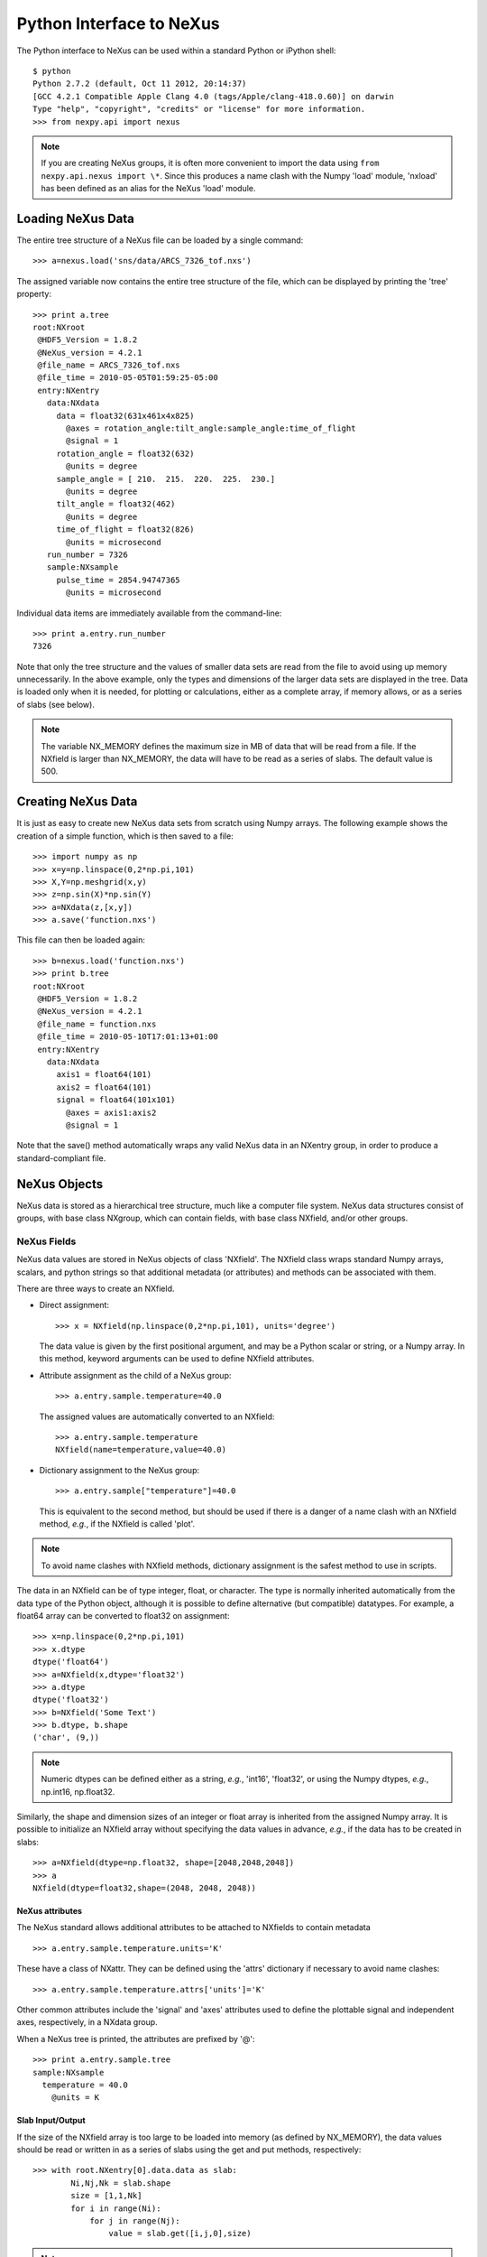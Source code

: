 *************************
Python Interface to NeXus
*************************
The Python interface to NeXus can be used within a standard Python or iPython 
shell:: 

 $ python
 Python 2.7.2 (default, Oct 11 2012, 20:14:37) 
 [GCC 4.2.1 Compatible Apple Clang 4.0 (tags/Apple/clang-418.0.60)] on darwin
 Type "help", "copyright", "credits" or "license" for more information.
 >>> from nexpy.api import nexus

.. note:: If you are creating NeXus groups, it is often more convenient to 
          import the data using ``from nexpy.api.nexus import \*``. Since this 
          produces a name clash with the Numpy 'load' module, 'nxload' has been
          defined as an alias for the NeXus 'load' module. 

Loading NeXus Data
==================
The entire tree structure of a NeXus file can be loaded by a single command::

 >>> a=nexus.load('sns/data/ARCS_7326_tof.nxs')

The assigned variable now contains the entire tree structure of the file, which 
can be displayed by printing the 'tree' property::

 >>> print a.tree
 root:NXroot
  @HDF5_Version = 1.8.2
  @NeXus_version = 4.2.1
  @file_name = ARCS_7326_tof.nxs
  @file_time = 2010-05-05T01:59:25-05:00
  entry:NXentry
    data:NXdata
      data = float32(631x461x4x825)
        @axes = rotation_angle:tilt_angle:sample_angle:time_of_flight
        @signal = 1
      rotation_angle = float32(632)
        @units = degree
      sample_angle = [ 210.  215.  220.  225.  230.]
        @units = degree
      tilt_angle = float32(462)
        @units = degree
      time_of_flight = float32(826)
        @units = microsecond
    run_number = 7326
    sample:NXsample
      pulse_time = 2854.94747365
        @units = microsecond

Individual data items are immediately available from the command-line::

 >>> print a.entry.run_number
 7326

Note that only the tree structure and the values of smaller data sets are read
from the file to avoid using up memory unnecessarily. In the above example, only
the types and dimensions of the larger data sets are displayed in the tree.
Data is loaded only when it is needed, for plotting or calculations, either as 
a complete array, if memory allows, or as a series of slabs (see below).

.. note:: The variable NX_MEMORY defines the maximum size in MB of data that 
          will be read from a file. If the NXfield is larger than NX_MEMORY, the
          data will have to be read as a series of slabs. The default value is
          500.

Creating NeXus Data
===================
It is just as easy to create new NeXus data sets from scratch using Numpy 
arrays. The following example shows the creation of a simple function, which is 
then saved to a file::
 
 >>> import numpy as np
 >>> x=y=np.linspace(0,2*np.pi,101)
 >>> X,Y=np.meshgrid(x,y)
 >>> z=np.sin(X)*np.sin(Y)
 >>> a=NXdata(z,[x,y])
 >>> a.save('function.nxs')

This file can then be loaded again::

 >>> b=nexus.load('function.nxs')
 >>> print b.tree
 root:NXroot
  @HDF5_Version = 1.8.2
  @NeXus_version = 4.2.1
  @file_name = function.nxs
  @file_time = 2010-05-10T17:01:13+01:00
  entry:NXentry
    data:NXdata
      axis1 = float64(101)
      axis2 = float64(101)
      signal = float64(101x101)
        @axes = axis1:axis2
        @signal = 1

Note that the save() method automatically wraps any valid NeXus data in an 
NXentry group, in order to produce a standard-compliant file.

NeXus Objects
=============
NeXus data is stored as a hierarchical tree structure, much like a computer file 
system. NeXus data structures consist of groups, with base class NXgroup, which 
can contain fields, with base class NXfield, and/or other groups.

NeXus Fields
------------
NeXus data values are stored in NeXus objects of class 'NXfield'. The NXfield
class wraps standard Numpy arrays, scalars, and python strings so that
additional metadata (or attributes) and methods can be associated with them. 

There are three ways to create an NXfield.

* Direct assignment::

    >>> x = NXfield(np.linspace(0,2*np.pi,101), units='degree')

  The data value is given by the first positional argument, and may be a Python
  scalar or string, or a Numpy array. In this method, keyword arguments can be
  used to define NXfield attributes.

* Attribute assignment as the child of a NeXus group::

    >>> a.entry.sample.temperature=40.0

  The assigned values are automatically converted to an NXfield::

    >>> a.entry.sample.temperature
    NXfield(name=temperature,value=40.0)

* Dictionary assignment to the NeXus group::

    >>> a.entry.sample["temperature"]=40.0

  This is equivalent to the second method, but should be used if there is a 
  danger of a name clash with an NXfield method, *e.g.*, if the NXfield is 
  called 'plot'.
  
.. note:: To avoid name clashes with NXfield methods, dictionary assignment 
          is the safest method to use in scripts.

The data in an NXfield can be of type integer, float, or character. The type is
normally inherited automatically from the data type of the Python object, 
although it is possible to define alternative (but compatible) datatypes. For 
example, a float64 array can be converted to float32 on assignment::

  >>> x=np.linspace(0,2*np.pi,101)
  >>> x.dtype
  dtype('float64')
  >>> a=NXfield(x,dtype='float32')
  >>> a.dtype
  dtype('float32')
  >>> b=NXfield('Some Text')
  >>> b.dtype, b.shape
  ('char', (9,))

.. note:: Numeric dtypes can be defined either as a string, *e.g.*, 'int16', 
          'float32', or using the Numpy dtypes, *e.g.*, np.int16, np.float32.

Similarly, the shape and dimension sizes of an integer or float array is 
inherited from the assigned Numpy array. It is possible to initialize an NXfield
array without specifying the data values in advance, *e.g.*, if the data has to
be created in slabs::

  >>> a=NXfield(dtype=np.float32, shape=[2048,2048,2048])
  >>> a
  NXfield(dtype=float32,shape=(2048, 2048, 2048))

NeXus attributes
^^^^^^^^^^^^^^^^  
The NeXus standard allows additional attributes to be attached to NXfields to
contain metadata ::

 >>> a.entry.sample.temperature.units='K'

These have a class of NXattr. They can be defined using the 'attrs' dictionary 
if necessary to avoid name clashes::

 >>> a.entry.sample.temperature.attrs['units']='K'

Other common attributes include the 'signal' and 'axes' attributes used to 
define the plottable signal and independent axes, respectively, in a NXdata 
group.

When a NeXus tree is printed, the attributes are prefixed by '@'::

 >>> print a.entry.sample.tree
 sample:NXsample
   temperature = 40.0
     @units = K 

Slab Input/Output
^^^^^^^^^^^^^^^^^
If the size of the NXfield array is too large to be loaded into memory (as 
defined by NX_MEMORY), the data values should be read or written in as a series 
of slabs using the get and put methods, respectively::

 >>> with root.NXentry[0].data.data as slab:
         Ni,Nj,Nk = slab.shape
         size = [1,1,Nk]
         for i in range(Ni):
             for j in range(Nj):
                 value = slab.get([i,j,0],size)

.. note:: NXfield values are stored in its 'nxdata' attribute. For integers and
          floats, this will be a Numpy array. If the values have not been 
          loaded, 'nxdata' is set to None.

NeXus Groups
------------
NeXus groups are defined as subclasses of the NXgroup class, with the class name 
defining the type of information they contain, *e.g.*, the NXsample class 
contains metadata that define the measurement sample, such as its temperature or 
lattice parameters. The initialization parameters can be used to populate the 
group with other predefined NeXus objects, either groups or fields::

 >>> temperature = NXfield(40.0, units='K')
 >>> sample = NXsample(temperature=temperature)
 >>> print sample.tree
 sample:NXsample
   temperature = 40.0
     @units = K

In this example, it was necessary to use the keyword form to add the NXfield 
'temperature' since its name is otherwise undefined within the NXsample group. 
However, the name is set automatically if the NXfield is added as an attribute 
or dictionary assignment::

 >>> sample = NXsample()
 >>> sample.temperature=NXfield(40.0, units='K')
 sample:NXsample
   temperature = 40.0
     @units = K

The NeXus objects in a group (NXfields or NXgroups) can be accessed as  
dictionary items::

 >>> sample["temperature"] = 40.0
 >>> sample.keys()
 ['temperature']

If a group is not created as another group attribute, its internal name defaults
to the class name without the 'NX' prefix. This can be useful in automatically
creating nested groups with minimal typing::

 >>> a=NXentry(NXsample(temperature=40.0),NXinstrument(NXdetector(distance=10.8)))
 >>> print a.tree
 entry:NXentry
   instrument:NXinstrument
     detector:NXdetector
       distance = 10.8
   sample:NXsample
     temperature = 40.0

NXdata Groups
^^^^^^^^^^^^^
NXdata groups contain data ready to be plotted. That means that the group should
consist of an NXfield containing the data and one or more NXfields containing
the axes. NeXus defines a method of associating axes with the appropriate
dimension, but NeXpy provides a simple constructor that implements this method
automatically. This was already demonstrated in the example above, reproduced
here::

 >>> import numpy as np
 >>> x=y=np.linspace(0,2*np.pi,101)
 >>> X,Y=np.meshgrid(y,x)
 >>> z=np.sin(X)*np.sin(Y)
 >>> a=NXdata(z,[x,y])

The first positional argument is an NXfield or Numpy array containing the data,
while the second is a list containing the axes, again as NXfields or Numpy
arrays. In this example, the names of the arrays have not been defined within an
NXfield so default names were assigned::

 >>> print a.tree
 data:NXdata
   axis1 = float64(101)
   axis2 = float64(101)
   signal = float64(101x101)
     @axes = axis1:axis2
     @signal = 1

.. note:: The plottable signal is identified by the NXfield with the 'signal'
          attribute set to 1. The signal NXfield defines the axes to be plotted 
          against as a string of NXfield names delimited here by a colon. White 
          space or commas can also be used as delimiters. 

Names can be assigned explicitly when creating the NXfield through the 'name' 
attribute::

 >>> phi=NXfield(np.linspace(0,2*np.pi,101), name='polar_angle')
 >>> data=NXfield(np.sin(phi), name='intensity')
 >>> a=NXdata(data,(phi))
 >>> print a.tree
 data:NXdata
   intensity = float64(101)
     @axes = polar_angle
     @signal = 1
   polar_angle = float64(101)

It is also possible to define the plottable signal and/or axes using the 
'nxsignal' and 'nxaxes' properties, respectively::

 >>> phi=np.linspace(0,2*np.pi,101)
 >>> a=NXdata()
 >>> a.nxsignal=NXfield(np.sin(phi), name='intensity')
 >>> a.nxaxes=NXfield(phi, name='polar_angle')
 >>> print a.tree
 data:NXdata
   intensity = float64(101)
     @axes = polar_angle
     @signal = 1
   polar_angle = float64(101)

Plotting NeXus Data
===================
NXdata, NXmonitor, and NXlog groups all have a plot method, which automatically 
determines what should be plotted::

 >>> data.plot()

.. image:: /images/simple-plot.png

Note that the plot method uses the NeXus attributes within the groups to
determine automatically which NXfield is the signal, what its rank and
dimensions are, and which NXfields define the plottable axes. The same command
will work for one-dimensional or two-dimensional data. Using the GUI (see next
section), you can plot higher-dimensional data as well.

If the data is one-dimensional, it is possible to overplot more than one data
set using 'over=True'. By default, each plot has a new color, but conventional
Matplotlib keywords can be used to change markers and colors::

 >>> data.plot(log=True)
 >>> data.plot(over=True, log=True, color='r') 

Manipulating NeXus Data
=======================
Slicing
-------
NXfield
^^^^^^^
A slice of an NXfield can be obtained using the usual python indexing syntax::

 >>> x=NXfield(np.linspace(0,2*np.pi,101))
 >>> print x[0:51]
 [ 0.          0.06283185  0.12566371 ...,  3.01592895  3.0787608 3.14159265]

If either of the indices are floats, then the limits are set by the values 
themselves (assuming the array is monotonic)::

 >>> print x[0.5:1.5]
 [ 0.50265482  0.56548668  0.62831853 ...,  1.38230077  1.44513262 1.50796447]

NXdata
^^^^^^
It is also possible to slice whole NXdata groups. In this case, the slicing
works on the multidimensional NXfield, but the full NXdata group is returned
with both the signal data and the associated axes limited by the slice
parameters. If either of the limits along any one axis is a float, the limits
are set by the values of the axis::

 >>> a=NXdata(np.sin(x),x)
 >>> a[1.5:2.5].x
 NXfield(name=x,value=[ 1.57079633  1.72787596  1.88495559 ...,  2.19911486  2.35619449])

Unless the slice reduces one of the axes to a single item, the rank of the data
remains the same. To project data along one of the axes, and so reduce the rank
by one, the data can be summed along that axis using the nxsum() method. This
employs the Numpy array sum() method::

 >>> x=y=NXfield(np.linspace(0,2*np.pi,41))
 >>> X,Y=np.meshgrid(x,y)
 >>> a=NXdata(np.sin(X)*np.sin(Y), (x,y))
 >>> print a.tree
 data:NXdata
   axis1 = float64(41)
   axis2 = float64(41)
   signal = float64(41x41)
     @axes = axis1:axis2
     @signal = 1
 >>> print a.sum(0).tree
 data:NXdata
   axis2 = float64(41)
   signal = float64(41)
     @axes = axis2
     @long_name = Integral from 0.0 to 6.28318530718 
     @signal = 1

It is also possible to slice whole NXdata groups. In this case, the slicing
works on the multidimensional NXfield, but the full NXdata group is returned
with both the signal data and the associated axes limited by the slice
parameters. If either of the limits along any one axis is a float, the limits
are set by the values of the axis::

 >>> a=NXdata(np.sin(x),x)
 >>> a[1.5:2.5].x
 NXfield(name=x,value=[ 1.57079633  1.72787596  1.88495559 ...,  2.19911486  2.35619449])

Unless the slice reduces one of the axes to a single item, the rank of the data
remains the same. To project data along one of the axes, and so reduce the rank
by one, the data can be summed along that axis using the nxsum() method. This
employs the Numpy array sum() method::

 >>> x=y=NXfield(np.linspace(0,2*np.pi,41))
 >>> X,Y=np.meshgrid(x,y)
 >>> a=NXdata(np.sin(X)*np.sin(Y), (x,y))
 >>> print a.tree
 data:NXdata
   axis1 = float64(41)
   axis2 = float64(41)
   signal = float64(41x41)
     @axes = axis1:axis2
     @signal = 1
 >>> print a.sum(0).tree
 data:NXdata
   axis2 = float64(41)
   signal = float64(41)
     @axes = axis2
     @long_name = Integral from 0.0 to 6.28318530718 
     @signal = 1

Arithmetic Operations
---------------------
NXfield
^^^^^^^
Arithmetic operations can be applied to NXfield objects in much the same way as
scalars or Numpy arrays that they contain. This includes addition, subtraction,
multiplication and division, either with other NXfield objects or to scalar
numbers or Numpy arrays::

 >>> x=NXfield(array((1.5,2.5,3.5),name='x')
 >>> x
 NXfield(name=x,value=[ 1.5  2.5  3.5])
 >>> x+1
 NXfield(name=x,value=[ 2.5  3.5  4.5])
 >>> 2*x
 NXfield(name=x,value=[ 3.  5.  7.])
 >>> x+x
 NXfield(name=x,value=[ 3.  5.  7.])
 >>> x-x
 NXfield(name=x,value=[ 0.  0.  0.])
 >>> x/x
 NXfield(name=x,value=[ 1.  1.  1.])

NXdata
^^^^^^
Similar operations can also be performed on whole NXdata groups. If two NXdata
groups are to be added, the rank and dimension sizes of the main signal array
must match (although the names could be different)::

 >>> y=NXfield(np.sin(x),name='y')
 >>> y
 NXfield(name=y,value=[ 0.99749499  0.59847214 -0.35078323])
 >>> a=NXdata(y,x)
 >>> print a.tree
 data:NXdata
   x = [ 1.5  2.5  3.5]
   y = [ 0.99749499  0.59847214 -0.35078323]
     @axes = x
     @signal = 1
 >>> print (a+1).tree
 data:NXdata
  x = [ 1.5  2.5  3.5]
  y = [ 1.99749499  1.59847214  0.64921677]
    @axes = x
    @signal = 1
 >>> print (2*a).tree
 data:NXdata
   x = [ 1.5  2.5  3.5]
   y = [ 1.99498997  1.19694429 -0.70156646]
     @axes = x
     @signal = 1
 >>> print (a+a).tree
 data:NXdata
   x = [ 1.5  2.5  3.5]
   y = [ 1.99498997  1.19694429 -0.70156646]
     @axes = x
     @signal = 1
 >>> print (a-a).tree
 data:NXdata
   x = [ 1.5  2.5  3.5]
   y = [ 0.  0.  0.]
     @axes = x
     @signal = 1
 >>> print (a/2).tree
 data:NXdata
   x = [ 1.5  2.5  3.5]
   y = [ 0.49874749  0.29923607 -0.17539161]
     @axes = x
     @signal = 1

If data errors are included in the NXdata group (with an additional array named 
'errors'), then the errors are propagated according to the operand::

 >>> print a.tree
 data:NXdata
   errors = [ 0.99874671  0.77360981  0.59226956]
   x = [ 1.5  2.5  3.5]
   y = [ 0.99749499  0.59847214  0.35078323]
     @axes = x
     @signal = 1
 >>> print (a+a).tree
 data:NXdata
   errors = [ 1.41244114  1.09404949  0.83759564]
   x = [ 1.5  2.5  3.5]
   y = [ 1.99498997  1.19694429  0.70156646]
     @axes = x
     @signal = 1
